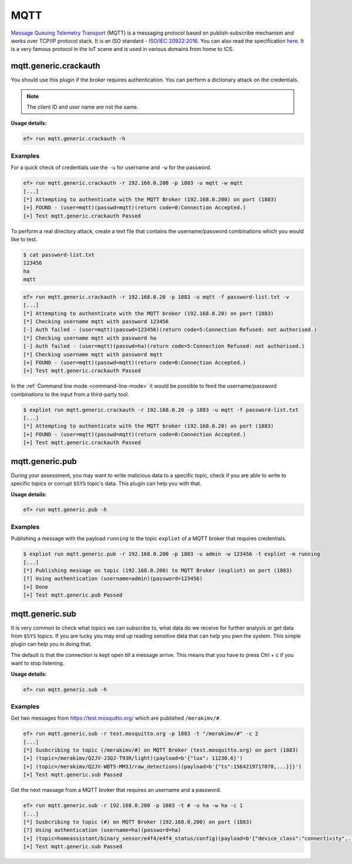 MQTT
====

`Message Queuing Telemetry Transport <https://en.wikipedia.org/wiki/MQTT>`_
(MQTT) is a messaging protocol based on publish-subscribe mechanism and works
over TCP/IP protocol stack. It is an ISO standard - `ISO/IEC 20922:2016 <https://www.iso.org/standard/69466.html>`_.
You can also read the specification `here <http://mqtt.org/documentation>`_.
It is a very famous protocol in the IoT scene and is used in various domains
from home to ICS.

mqtt.generic.crackauth
----------------------

You should use this plugin if the broker requires authentication. You can 
perform a dictionary attack on the credentials.

.. note::

   The client ID and user name are not the same.

**Usage details:**

.. code-block:: console

   ef> run mqtt.generic.crackauth -h

Examples
^^^^^^^^

For a quick check of credentials use the ``-u`` for username and ``-w`` for the
password.

.. code-block:: text

   ef> run mqtt.generic.crackauth -r 192.168.0.200 -p 1883 -u mqtt -w mqtt
   [...]
   [*] Attempting to authenticate with the MQTT Broker (192.168.0.200) on port (1883)
   [+] FOUND - (user=mqtt)(passwd=mqtt)(return code=0:Connection Accepted.)
   [+] Test mqtt.generic.crackauth Passed

To perform a real directory attack, create a text file that contains the
username/password combinations which you would like to test.

.. code-block:: text

   $ cat password-list.txt
   123456
   ha
   mqtt

.. code-block:: console

   ef> run mqtt.generic.crackauth -r 192.168.0.20 -p 1883 -u mqtt -f password-list.txt -v
   [...]
   [*] Attempting to authenticate with the MQTT broker (192.168.0.20) on port (1883)
   [*] Checking username mqtt with password 123456
   [-] Auth failed - (user=mqtt)(passwd=123456)(return code=5:Connection Refused: not authorised.)
   [*] Checking username mqtt with password ha
   [-] Auth failed - (user=mqtt)(passwd=ha)(return code=5:Connection Refused: not authorised.)
   [*] Checking username mqtt with password mqtt
   [+] FOUND - (user=mqtt)(passwd=mqtt)(return code=0:Connection Accepted.)
   [+] Test mqtt.generic.crackauth Passed

In the :ref:`Command line mode <command-line-mode>` it would be possible to
feed the username/password combinations to the input from a third-party tool.

.. code-block:: console

   $ expliot run mqtt.generic.crackauth -r 192.168.0.20 -p 1883 -u mqtt -f password-list.txt
   [...]
   [*] Attempting to authenticate with the MQTT broker (192.168.0.20) on port (1883)
   [+] FOUND - (user=mqtt)(passwd=mqtt)(return code=0:Connection Accepted.)
   [+] Test mqtt.generic.crackauth Passed

mqtt.generic.pub
----------------

During your assessment, you may want to write malicious data to a specific
topic, check if you are able to write to specific topics or corrupt ``$SYS``
topic's data. This plugin can help you with that.

**Usage details:**

.. code-block:: console

   ef> run mqtt.generic.pub -h

Examples
^^^^^^^^

Publishing a message with the payload ``running`` to the topic ``expliot`` of
a MQTT broker that requires credentials.

.. code-block:: console

   $ expliot run mqtt.generic.pub -r 192.168.0.200 -p 1883 -u admin -w 123456 -t expliot -m running
   [...]
   [*] Publishing message on topic (192.168.0.200) to MQTT Broker (expliot) on port (1883)
   [?] Using authentication (username=admin)(password=123456)
   [+] Done
   [+] Test mqtt.generic.pub Passed

mqtt.generic.sub
----------------

It is very common to check what topics we can subscribe to, what data do we
receive for further analysis or get data from ``$SYS`` topics. If you are lucky
you may end up reading sensitive data that can help you pwn the system. This
simple plugin can help you in doing that.

The default is that the connection is kept open till a message arrive. This
means that you have to press Ctrl + c if you want to stop listening.

**Usage details:**

.. code-block:: console

   ef> run mqtt.generic.sub -h

Examples
^^^^^^^^

Get two messages from `https://test.mosquitto.org/ <https://test.mosquitto.org/>`_
which are published ``/merakimv/#``.

.. code-block:: console

   ef> run mqtt.generic.sub -r test.mosquitto.org -p 1883 -t "/merakimv/#" -c 2
   [...]
   [*] Susbcribing to topic (/merakimv/#) on MQTT Broker (test.mosquitto.org) on port (1883)
   [+] (topic=/merakimv/Q2JV-J3QJ-T93R/light)(payload=b'{"lux": 11230.6}')
   [+] (topic=/merakimv/Q2JV-WBT5-MM3J/raw_detections)(payload=b'{"ts":1564219717078,...}]}')
   [+] Test mqtt.generic.sub Passed

Get the next massage from a MQTT broker that requires an username and a
password.

.. code-block:: console

   ef> run mqtt.generic.sub -r 192.168.0.200 -p 1883 -t # -u ha -w ha -c 1
   [...]
   [*] Susbcribing to topic (#) on MQTT Broker (192.168.0.200) on port (1883)
   [?] Using authentication (username=ha)(password=ha)
   [+] (topic=homeassistant/binary_sensor/e4f4/e4f4_status/config)(payload=b'{"device_class":"connectivity",...}}')
   [+] Test mqtt.generic.sub Passed
